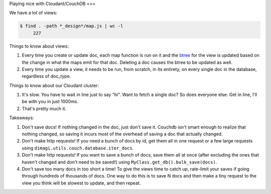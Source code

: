 Playing nice with Cloudant/CouchDB
===

We have a lot of views:

.. code-block:: bash

    $ find . -path *_design*/map.js | wc -l
         227

Things to know about views:

1. Every time you create or update doc, each map function is run on it
   and the btree_ for the view is updated based on the change
   in what the maps emit for that doc.
   Deleting a doc causes the btree to be updated as well.
2. Every time you update a view, it needs to be run, from scratch,
   in its entirety, on every single doc in the database, regardless of doc_type.

.. _btree: http://guide.couchdb.org/draft/btree.html

Things to know about our Cloudant cluster:

1. It's slow. You have to wait in line just to say "hi".
   Want to fetch a single doc? So does everyone else.
   Get in line, I'll be with you in just 1000ms.
2. That's pretty much it.

Takeaways:

1. Don't save docs! If nothing changed in the doc, just don't save it.
   Couchdb isn't smart enough to realize that nothing changed,
   so saving it incurs most of the overhead of saving a doc that actually changed.
2. Don't make http requests! If you need a bunch of docs by id,
   get them all in one request or a few large requests
   using ``dimagi.utils.couch.database.iter_docs``.
3. Don't make http requests! If you want to save a bunch of docs,
   save them all at once
   (after excluding the ones that haven't changed and don't need to be saved!)
   using ``MyClass.get_db().bulk_save(docs)``.
4. Don't save too many docs in too short a time!
   To give the views time to catch up, rate-limit your saves if going through
   hundreds of thousands of docs. One way to do this is to save N docs
   and then make a tiny request to the view you think will be slowest to update,
   and then repeat.
